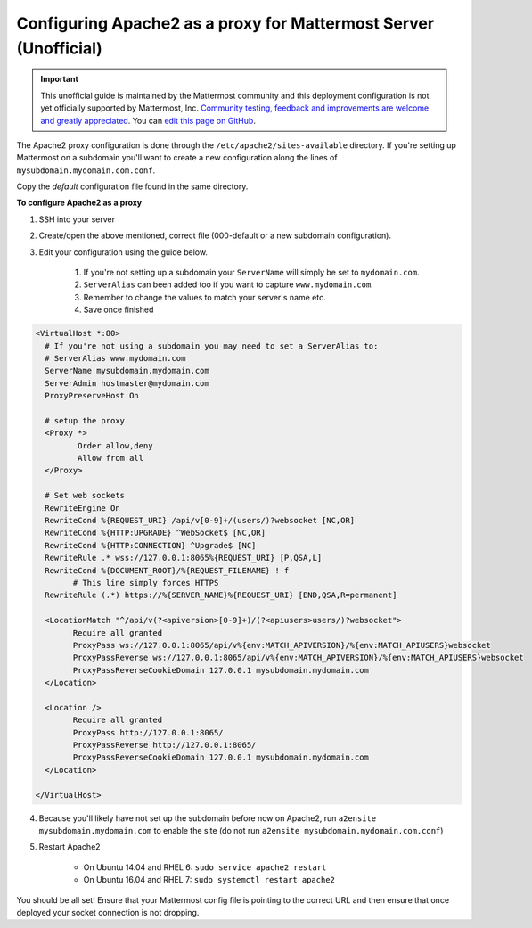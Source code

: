 .. _config-proxy-apache2:

Configuring Apache2 as a proxy for Mattermost Server (Unofficial)
==================================================================

.. important:: This unofficial guide is maintained by the Mattermost community and this deployment configuration is not yet officially supported by Mattermost, Inc. `Community testing, feedback and improvements are welcome and greatly appreciated <https://github.com/mattermost/docs/issues/1295>`_. You can `edit this page on GitHub <https://github.com/mattermost/docs/blob/master/source/install/config-proxy-apache2.rst>`_.

The Apache2 proxy configuration is done through the ``/etc/apache2/sites-available`` directory. If you're setting up Mattermost on a subdomain you'll want to create a new configuration along the lines of ``mysubdomain.mydomain.com.conf``.

Copy the `default` configuration file found in the same directory.

**To configure Apache2 as a proxy**

1. SSH into your server
2. Create/open the above mentioned, correct file (000-default or a new subdomain configuration).
3. Edit your configuration using the guide below.

	1. If you're not setting up a subdomain your ``ServerName`` will simply be set to ``mydomain.com``.
	2. ``ServerAlias`` can been added too if you want to capture ``www.mydomain.com``.
	3. Remember to change the values to match your server's name etc.
	4. Save once finished

.. code-block:: apacheconf

		<VirtualHost *:80>
		  # If you're not using a subdomain you may need to set a ServerAlias to:
		  # ServerAlias www.mydomain.com
		  ServerName mysubdomain.mydomain.com
		  ServerAdmin hostmaster@mydomain.com
		  ProxyPreserveHost On

		  # setup the proxy
		  <Proxy *>
			 Order allow,deny
			 Allow from all
		  </Proxy>

		  # Set web sockets
		  RewriteEngine On
		  RewriteCond %{REQUEST_URI} /api/v[0-9]+/(users/)?websocket [NC,OR]
		  RewriteCond %{HTTP:UPGRADE} ^WebSocket$ [NC,OR]
		  RewriteCond %{HTTP:CONNECTION} ^Upgrade$ [NC]
		  RewriteRule .* wss://127.0.0.1:8065%{REQUEST_URI} [P,QSA,L]
		  RewriteCond %{DOCUMENT_ROOT}/%{REQUEST_FILENAME} !-f
			# This line simply forces HTTPS
		  RewriteRule (.*) https://%{SERVER_NAME}%{REQUEST_URI} [END,QSA,R=permanent]

		  <LocationMatch "^/api/v(?<apiversion>[0-9]+)/(?<apiusers>users/)?websocket">
			Require all granted
			ProxyPass ws://127.0.0.1:8065/api/v%{env:MATCH_APIVERSION}/%{env:MATCH_APIUSERS}websocket
			ProxyPassReverse ws://127.0.0.1:8065/api/v%{env:MATCH_APIVERSION}/%{env:MATCH_APIUSERS}websocket
			ProxyPassReverseCookieDomain 127.0.0.1 mysubdomain.mydomain.com
		  </Location>

		  <Location />
			Require all granted
			ProxyPass http://127.0.0.1:8065/
			ProxyPassReverse http://127.0.0.1:8065/
			ProxyPassReverseCookieDomain 127.0.0.1 mysubdomain.mydomain.com
		  </Location>

		</VirtualHost>

4. Because you'll likely have not set up the subdomain before now on Apache2, run ``a2ensite mysubdomain.mydomain.com`` to enable the site (do not run ``a2ensite mysubdomain.mydomain.com.conf``)

5. Restart Apache2

	- On Ubuntu 14.04 and RHEL 6: ``sudo service apache2 restart``
	- On Ubuntu 16.04 and RHEL 7: ``sudo systemctl restart apache2``

You should be all set! Ensure that your Mattermost config file is pointing to the correct URL and then ensure that once deployed your socket connection is not dropping.
